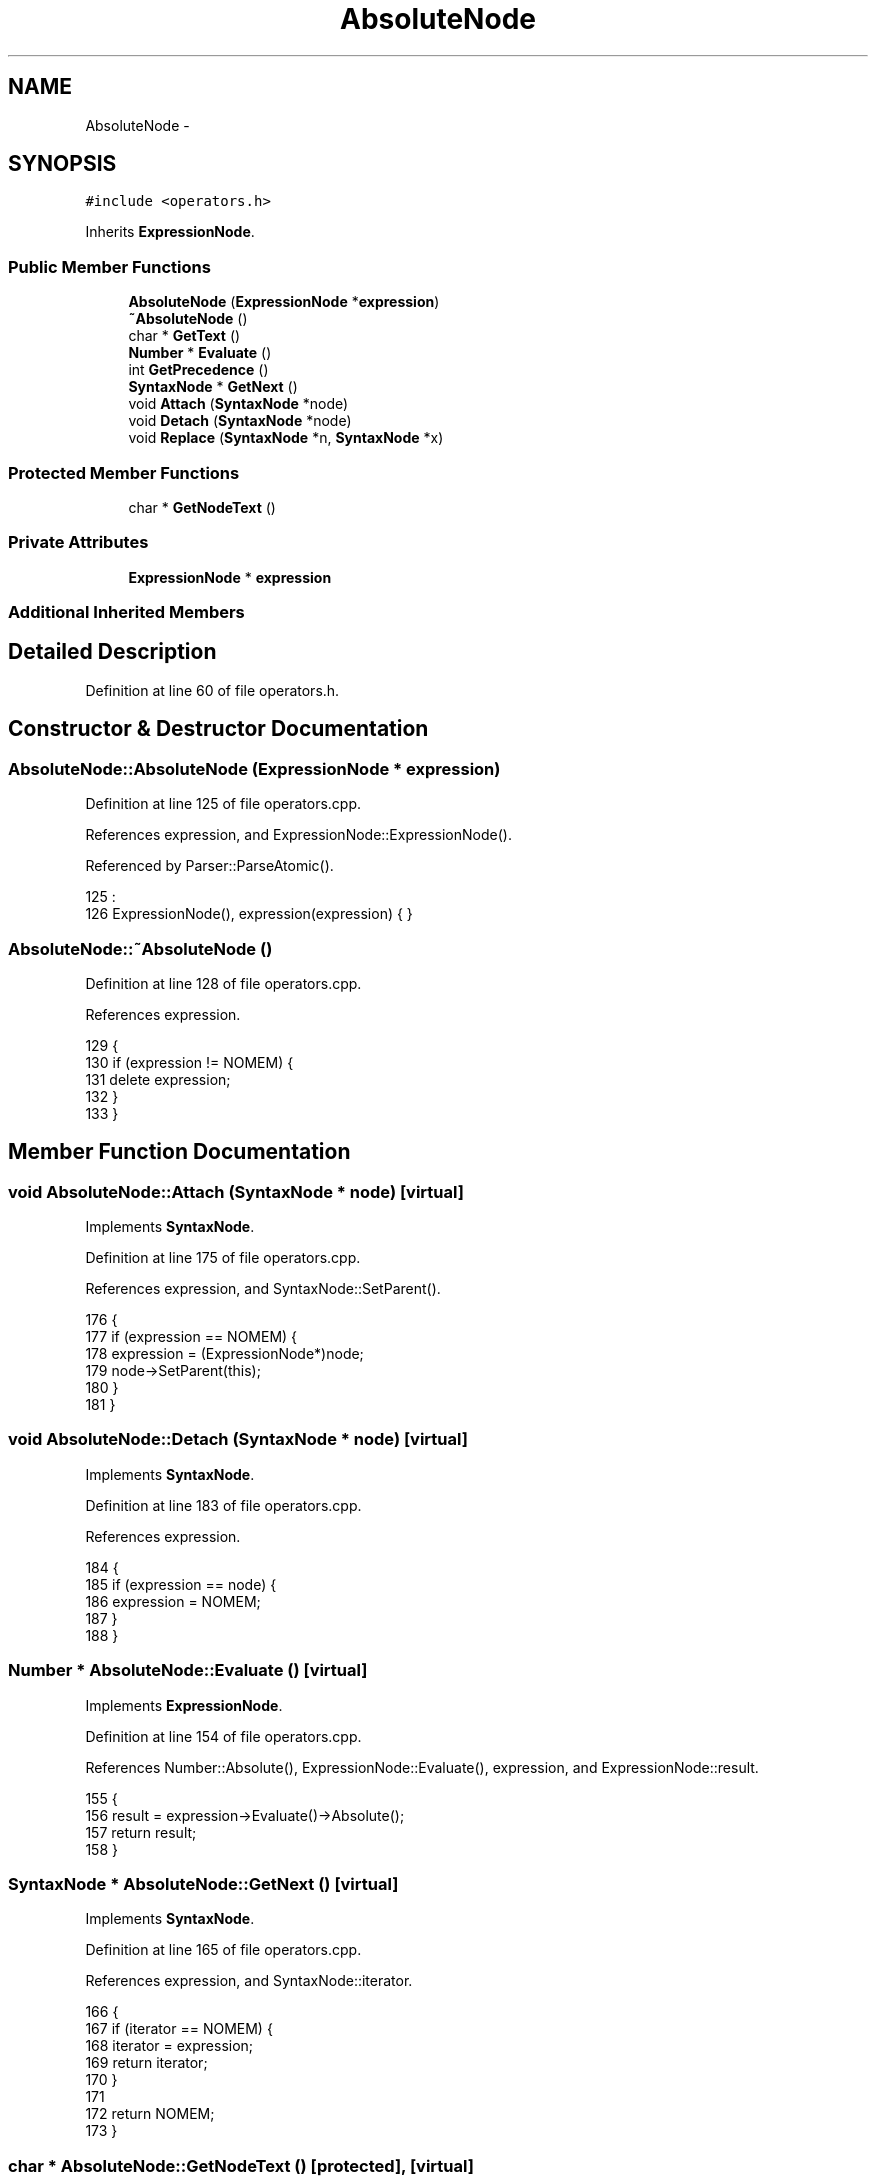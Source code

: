 .TH "AbsoluteNode" 3 "Sat Jan 21 2017" "Version 1.6.1" "amath" \" -*- nroff -*-
.ad l
.nh
.SH NAME
AbsoluteNode \- 
.SH SYNOPSIS
.br
.PP
.PP
\fC#include <operators\&.h>\fP
.PP
Inherits \fBExpressionNode\fP\&.
.SS "Public Member Functions"

.in +1c
.ti -1c
.RI "\fBAbsoluteNode\fP (\fBExpressionNode\fP *\fBexpression\fP)"
.br
.ti -1c
.RI "\fB~AbsoluteNode\fP ()"
.br
.ti -1c
.RI "char * \fBGetText\fP ()"
.br
.ti -1c
.RI "\fBNumber\fP * \fBEvaluate\fP ()"
.br
.ti -1c
.RI "int \fBGetPrecedence\fP ()"
.br
.ti -1c
.RI "\fBSyntaxNode\fP * \fBGetNext\fP ()"
.br
.ti -1c
.RI "void \fBAttach\fP (\fBSyntaxNode\fP *node)"
.br
.ti -1c
.RI "void \fBDetach\fP (\fBSyntaxNode\fP *node)"
.br
.ti -1c
.RI "void \fBReplace\fP (\fBSyntaxNode\fP *n, \fBSyntaxNode\fP *x)"
.br
.in -1c
.SS "Protected Member Functions"

.in +1c
.ti -1c
.RI "char * \fBGetNodeText\fP ()"
.br
.in -1c
.SS "Private Attributes"

.in +1c
.ti -1c
.RI "\fBExpressionNode\fP * \fBexpression\fP"
.br
.in -1c
.SS "Additional Inherited Members"
.SH "Detailed Description"
.PP 
Definition at line 60 of file operators\&.h\&.
.SH "Constructor & Destructor Documentation"
.PP 
.SS "AbsoluteNode::AbsoluteNode (\fBExpressionNode\fP * expression)"

.PP
Definition at line 125 of file operators\&.cpp\&.
.PP
References expression, and ExpressionNode::ExpressionNode()\&.
.PP
Referenced by Parser::ParseAtomic()\&.
.PP
.nf
125                                                      :
126     ExpressionNode(), expression(expression) { }
.fi
.SS "AbsoluteNode::~AbsoluteNode ()"

.PP
Definition at line 128 of file operators\&.cpp\&.
.PP
References expression\&.
.PP
.nf
129 {
130     if (expression != NOMEM) {
131         delete expression;
132     }
133 }
.fi
.SH "Member Function Documentation"
.PP 
.SS "void AbsoluteNode::Attach (\fBSyntaxNode\fP * node)\fC [virtual]\fP"

.PP
Implements \fBSyntaxNode\fP\&.
.PP
Definition at line 175 of file operators\&.cpp\&.
.PP
References expression, and SyntaxNode::SetParent()\&.
.PP
.nf
176 {
177     if (expression == NOMEM) {
178         expression = (ExpressionNode*)node;
179         node->SetParent(this);
180     }
181 }
.fi
.SS "void AbsoluteNode::Detach (\fBSyntaxNode\fP * node)\fC [virtual]\fP"

.PP
Implements \fBSyntaxNode\fP\&.
.PP
Definition at line 183 of file operators\&.cpp\&.
.PP
References expression\&.
.PP
.nf
184 {
185     if (expression == node) {
186         expression = NOMEM;
187     }
188 }
.fi
.SS "\fBNumber\fP * AbsoluteNode::Evaluate ()\fC [virtual]\fP"

.PP
Implements \fBExpressionNode\fP\&.
.PP
Definition at line 154 of file operators\&.cpp\&.
.PP
References Number::Absolute(), ExpressionNode::Evaluate(), expression, and ExpressionNode::result\&.
.PP
.nf
155 {
156     result = expression->Evaluate()->Absolute();
157     return result;
158 }
.fi
.SS "\fBSyntaxNode\fP * AbsoluteNode::GetNext ()\fC [virtual]\fP"

.PP
Implements \fBSyntaxNode\fP\&.
.PP
Definition at line 165 of file operators\&.cpp\&.
.PP
References expression, and SyntaxNode::iterator\&.
.PP
.nf
166 {
167     if (iterator == NOMEM) {
168         iterator = expression;
169         return iterator;
170     }
171 
172     return NOMEM;
173 }
.fi
.SS "char * AbsoluteNode::GetNodeText ()\fC [protected]\fP, \fC [virtual]\fP"

.PP
Implements \fBExpressionNode\fP\&.
.PP
Definition at line 160 of file operators\&.cpp\&.
.PP
Referenced by GetText()\&.
.PP
.nf
161 {
162     return (char*)"|";
163 }
.fi
.SS "int AbsoluteNode::GetPrecedence ()\fC [virtual]\fP"

.PP
Implements \fBExpressionNode\fP\&.
.PP
Definition at line 149 of file operators\&.cpp\&.
.PP
.nf
150 {
151     return 8;
152 }
.fi
.SS "char * AbsoluteNode::GetText ()\fC [virtual]\fP"

.PP
Implements \fBExpressionNode\fP\&.
.PP
Definition at line 135 of file operators\&.cpp\&.
.PP
References CharBuffer::Append(), CharBuffer::Empty(), CharBuffer::EnsureSize(), expression, GetNodeText(), CharBuffer::GetString(), ExpressionNode::GetText(), SyntaxNode::output, and StrLen()\&.
.PP
.nf
136 {
137     const char *expText = expression->GetText();
138     const char *nodeText = GetNodeText();
139 
140     output->Empty();
141     output->EnsureSize(StrLen(expText) + StrLen(nodeText) * 2 + 1);
142     output->Append(nodeText);
143     output->Append(expText);
144     output->Append(nodeText);
145 
146     return output->GetString();
147 }
.fi
.SS "void AbsoluteNode::Replace (\fBSyntaxNode\fP * n, \fBSyntaxNode\fP * x)\fC [virtual]\fP"

.PP
Implements \fBSyntaxNode\fP\&.
.PP
Definition at line 190 of file operators\&.cpp\&.
.PP
References expression\&.
.PP
.nf
191 {
192     if (expression == n) {
193         delete expression;
194         expression = (ExpressionNode*)x;
195     }
196 }
.fi
.SH "Member Data Documentation"
.PP 
.SS "\fBExpressionNode\fP* AbsoluteNode::expression\fC [private]\fP"

.PP
Definition at line 77 of file operators\&.h\&.
.PP
Referenced by AbsoluteNode(), Attach(), Detach(), Evaluate(), GetNext(), GetText(), Replace(), and ~AbsoluteNode()\&.

.SH "Author"
.PP 
Generated automatically by Doxygen for amath from the source code\&.
